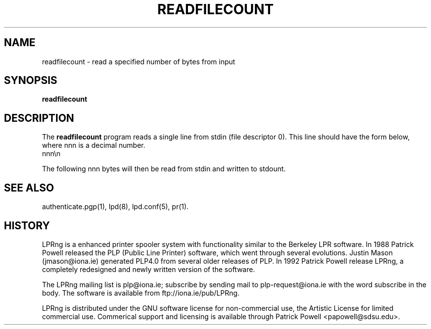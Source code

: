 .ds VE LPRng-3.1.2
.TH READFILECOUNT 1 \*(VE "LPRng"
.ig
$Id: readfilecount.1,v 3.4 1997/01/31 22:42:36 papowell Exp $
..
.SH NAME
readfilecount \- read a specified number of bytes from input
.SH SYNOPSIS
.B readfilecount
.SH DESCRIPTION
.PP
The
.B readfilecount
program reads a single line from stdin (file descriptor 0).
This line should have the form below, where nnn is a decimal number.
.br
nnn\en
.LP
The following nnn bytes will then be read from stdin and
written to stdount.
.SH "SEE ALSO"
.LP
authenticate.pgp(1),
lpd(8),
lpd.conf(5),
pr(1).
.SH "HISTORY"
.LP
LPRng is a enhanced printer spooler system
with functionality similar to the Berkeley LPR software.
In 1988 Patrick Powell released
the PLP (Public Line Printer) software,
which went through several evolutions.
Justin Mason (jmason@iona.ie)
generated PLP4.0 from several older releases of PLP.
In 1992 Patrick Powell
release LPRng,
a completely redesigned and newly written version of the software.
.LP
The LPRng mailing list is plp@iona.ie;
subscribe by sending mail to plp-request@iona.ie with
the word subscribe in the body.
The software is available from ftp://iona.ie/pub/LPRng.
.LP
LPRng is distributed under the GNU software license for non-commercial
use,
the Artistic License for limited commercial use. 
Commerical support and licensing is available through
Patrick Powell <papowell@sdsu.edu>.
